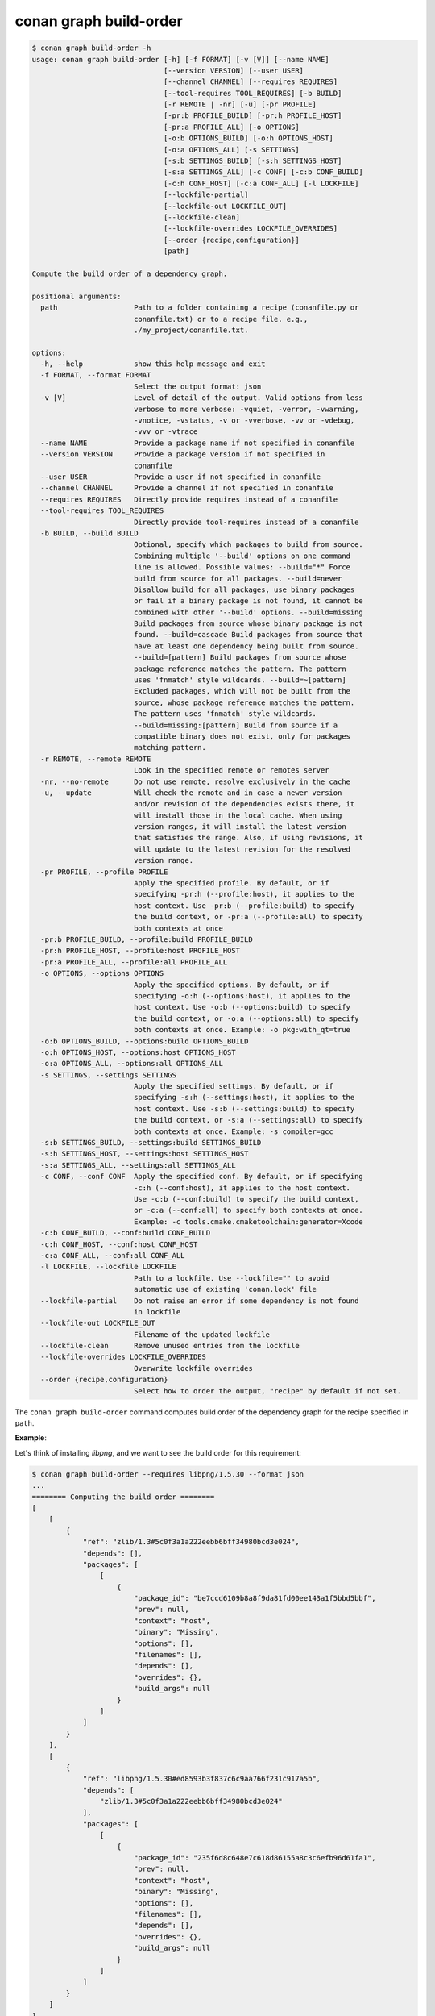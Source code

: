 conan graph build-order
=======================

.. code-block:: text

    $ conan graph build-order -h
    usage: conan graph build-order [-h] [-f FORMAT] [-v [V]] [--name NAME]
                                   [--version VERSION] [--user USER]
                                   [--channel CHANNEL] [--requires REQUIRES]
                                   [--tool-requires TOOL_REQUIRES] [-b BUILD]
                                   [-r REMOTE | -nr] [-u] [-pr PROFILE]
                                   [-pr:b PROFILE_BUILD] [-pr:h PROFILE_HOST]
                                   [-pr:a PROFILE_ALL] [-o OPTIONS]
                                   [-o:b OPTIONS_BUILD] [-o:h OPTIONS_HOST]
                                   [-o:a OPTIONS_ALL] [-s SETTINGS]
                                   [-s:b SETTINGS_BUILD] [-s:h SETTINGS_HOST]
                                   [-s:a SETTINGS_ALL] [-c CONF] [-c:b CONF_BUILD]
                                   [-c:h CONF_HOST] [-c:a CONF_ALL] [-l LOCKFILE]
                                   [--lockfile-partial]
                                   [--lockfile-out LOCKFILE_OUT]
                                   [--lockfile-clean]
                                   [--lockfile-overrides LOCKFILE_OVERRIDES]
                                   [--order {recipe,configuration}]
                                   [path]

    Compute the build order of a dependency graph.

    positional arguments:
      path                  Path to a folder containing a recipe (conanfile.py or
                            conanfile.txt) or to a recipe file. e.g.,
                            ./my_project/conanfile.txt.

    options:
      -h, --help            show this help message and exit
      -f FORMAT, --format FORMAT
                            Select the output format: json
      -v [V]                Level of detail of the output. Valid options from less
                            verbose to more verbose: -vquiet, -verror, -vwarning,
                            -vnotice, -vstatus, -v or -vverbose, -vv or -vdebug,
                            -vvv or -vtrace
      --name NAME           Provide a package name if not specified in conanfile
      --version VERSION     Provide a package version if not specified in
                            conanfile
      --user USER           Provide a user if not specified in conanfile
      --channel CHANNEL     Provide a channel if not specified in conanfile
      --requires REQUIRES   Directly provide requires instead of a conanfile
      --tool-requires TOOL_REQUIRES
                            Directly provide tool-requires instead of a conanfile
      -b BUILD, --build BUILD
                            Optional, specify which packages to build from source.
                            Combining multiple '--build' options on one command
                            line is allowed. Possible values: --build="*" Force
                            build from source for all packages. --build=never
                            Disallow build for all packages, use binary packages
                            or fail if a binary package is not found, it cannot be
                            combined with other '--build' options. --build=missing
                            Build packages from source whose binary package is not
                            found. --build=cascade Build packages from source that
                            have at least one dependency being built from source.
                            --build=[pattern] Build packages from source whose
                            package reference matches the pattern. The pattern
                            uses 'fnmatch' style wildcards. --build=~[pattern]
                            Excluded packages, which will not be built from the
                            source, whose package reference matches the pattern.
                            The pattern uses 'fnmatch' style wildcards.
                            --build=missing:[pattern] Build from source if a
                            compatible binary does not exist, only for packages
                            matching pattern.
      -r REMOTE, --remote REMOTE
                            Look in the specified remote or remotes server
      -nr, --no-remote      Do not use remote, resolve exclusively in the cache
      -u, --update          Will check the remote and in case a newer version
                            and/or revision of the dependencies exists there, it
                            will install those in the local cache. When using
                            version ranges, it will install the latest version
                            that satisfies the range. Also, if using revisions, it
                            will update to the latest revision for the resolved
                            version range.
      -pr PROFILE, --profile PROFILE
                            Apply the specified profile. By default, or if
                            specifying -pr:h (--profile:host), it applies to the
                            host context. Use -pr:b (--profile:build) to specify
                            the build context, or -pr:a (--profile:all) to specify
                            both contexts at once
      -pr:b PROFILE_BUILD, --profile:build PROFILE_BUILD
      -pr:h PROFILE_HOST, --profile:host PROFILE_HOST
      -pr:a PROFILE_ALL, --profile:all PROFILE_ALL
      -o OPTIONS, --options OPTIONS
                            Apply the specified options. By default, or if
                            specifying -o:h (--options:host), it applies to the
                            host context. Use -o:b (--options:build) to specify
                            the build context, or -o:a (--options:all) to specify
                            both contexts at once. Example: -o pkg:with_qt=true
      -o:b OPTIONS_BUILD, --options:build OPTIONS_BUILD
      -o:h OPTIONS_HOST, --options:host OPTIONS_HOST
      -o:a OPTIONS_ALL, --options:all OPTIONS_ALL
      -s SETTINGS, --settings SETTINGS
                            Apply the specified settings. By default, or if
                            specifying -s:h (--settings:host), it applies to the
                            host context. Use -s:b (--settings:build) to specify
                            the build context, or -s:a (--settings:all) to specify
                            both contexts at once. Example: -s compiler=gcc
      -s:b SETTINGS_BUILD, --settings:build SETTINGS_BUILD
      -s:h SETTINGS_HOST, --settings:host SETTINGS_HOST
      -s:a SETTINGS_ALL, --settings:all SETTINGS_ALL
      -c CONF, --conf CONF  Apply the specified conf. By default, or if specifying
                            -c:h (--conf:host), it applies to the host context.
                            Use -c:b (--conf:build) to specify the build context,
                            or -c:a (--conf:all) to specify both contexts at once.
                            Example: -c tools.cmake.cmaketoolchain:generator=Xcode
      -c:b CONF_BUILD, --conf:build CONF_BUILD
      -c:h CONF_HOST, --conf:host CONF_HOST
      -c:a CONF_ALL, --conf:all CONF_ALL
      -l LOCKFILE, --lockfile LOCKFILE
                            Path to a lockfile. Use --lockfile="" to avoid
                            automatic use of existing 'conan.lock' file
      --lockfile-partial    Do not raise an error if some dependency is not found
                            in lockfile
      --lockfile-out LOCKFILE_OUT
                            Filename of the updated lockfile
      --lockfile-clean      Remove unused entries from the lockfile
      --lockfile-overrides LOCKFILE_OVERRIDES
                            Overwrite lockfile overrides
      --order {recipe,configuration}
                            Select how to order the output, "recipe" by default if not set.


The ``conan graph build-order`` command computes build order of the dependency graph for the recipe specified in ``path``.


**Example**:

Let's think of installing `libpng`, and we want to see the build order for this requirement:

.. code-block:: text

    $ conan graph build-order --requires libpng/1.5.30 --format json
    ...
    ======== Computing the build order ========
    [
        [
            {
                "ref": "zlib/1.3#5c0f3a1a222eebb6bff34980bcd3e024",
                "depends": [],
                "packages": [
                    [
                        {
                            "package_id": "be7ccd6109b8a8f9da81fd00ee143a1f5bbd5bbf",
                            "prev": null,
                            "context": "host",
                            "binary": "Missing",
                            "options": [],
                            "filenames": [],
                            "depends": [],
                            "overrides": {},
                            "build_args": null
                        }
                    ]
                ]
            }
        ],
        [
            {
                "ref": "libpng/1.5.30#ed8593b3f837c6c9aa766f231c917a5b",
                "depends": [
                    "zlib/1.3#5c0f3a1a222eebb6bff34980bcd3e024"
                ],
                "packages": [
                    [
                        {
                            "package_id": "235f6d8c648e7c618d86155a8c3c6efb96d61fa1",
                            "prev": null,
                            "context": "host",
                            "binary": "Missing",
                            "options": [],
                            "filenames": [],
                            "depends": [],
                            "overrides": {},
                            "build_args": null
                        }
                    ]
                ]
            }
        ]
    ]

At first place, we can see the ``zlib`` package as ``libpng`` depends on it. That output is ordered by recipes by default, but
we could want to see it ordered by configurations instead:

.. code-block:: text

    $ conan graph build-order --requires libpng/1.5.30 --format json --order configuration
    ...
    ======== Computing the build order ========
    [
        [
            {
                "ref": "zlib/1.3#5c0f3a1a222eebb6bff34980bcd3e024",
                "pref": "zlib/1.3#5c0f3a1a222eebb6bff34980bcd3e024:be7ccd6109b8a8f9da81fd00ee143a1f5bbd5bbf",
                "package_id": "be7ccd6109b8a8f9da81fd00ee143a1f5bbd5bbf",
                "prev": null,
                "context": "host",
                "binary": "Missing",
                "options": [],
                "filenames": [],
                "depends": [],
                "overrides": {},
                "build_args": null
            }
        ],
        [
            {
                "ref": "libpng/1.5.30#ed8593b3f837c6c9aa766f231c917a5b",
                "pref": "libpng/1.5.30#ed8593b3f837c6c9aa766f231c917a5b:235f6d8c648e7c618d86155a8c3c6efb96d61fa1",
                "package_id": "235f6d8c648e7c618d86155a8c3c6efb96d61fa1",
                "prev": null,
                "context": "host",
                "binary": "Missing",
                "options": [],
                "filenames": [],
                "depends": [
                    "zlib/1.3#5c0f3a1a222eebb6bff34980bcd3e024:be7ccd6109b8a8f9da81fd00ee143a1f5bbd5bbf"
                ],
                "overrides": {},
                "build_args": null
            }
        ]
    ]
